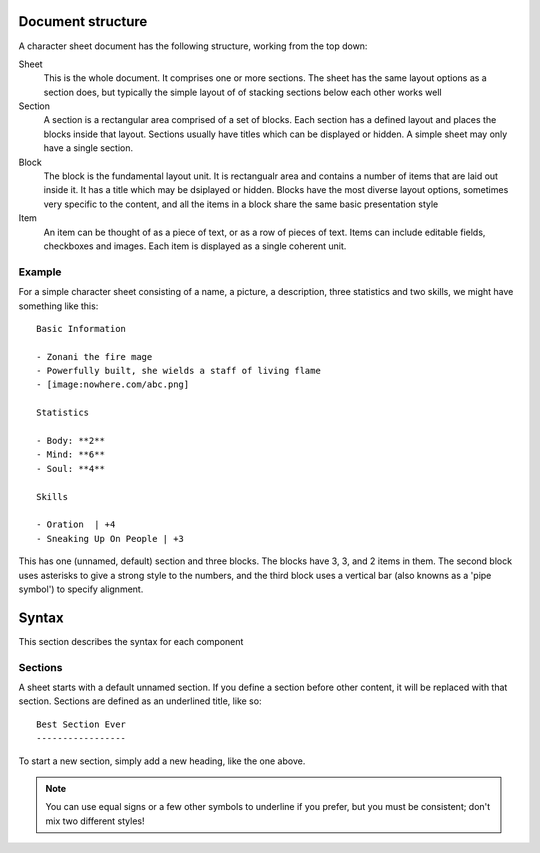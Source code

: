 Document structure
==================

A character sheet document has the following structure, working from the top down:

Sheet
    This is the whole document. It comprises one or more sections.
    The sheet has the same layout options as a section does, but typically the simple
    layout of of stacking sections below each other works well
Section
    A section is a rectangular area comprised of a set of blocks.
    Each section has a defined layout and places the blocks inside that layout.
    Sections usually have titles which can be displayed or hidden.
    A simple sheet may only have a single section.
Block
    The block is the fundamental layout unit. It is rectangualr area and contains a
    number of items that are laid out inside it. It has a title which may be dsiplayed or hidden.
    Blocks have the most diverse layout options, sometimes very specific to the content,
    and all the items in a block share the same basic presentation style
Item
    An item can be thought of as a piece of text, or as a row of pieces of text.
    Items can include editable fields, checkboxes and images.
    Each item is displayed as a single coherent unit.

Example
-------

For a simple character sheet consisting of a name, a picture, a description, three statistics and two skills,
we might have something like this::

    Basic Information

    - Zonani the fire mage
    - Powerfully built, she wields a staff of living flame
    - [image:nowhere.com/abc.png]

    Statistics

    - Body: **2**
    - Mind: **6**
    - Soul: **4**

    Skills

    - Oration  | +4
    - Sneaking Up On People | +3

This has one (unnamed, default) section and three blocks. The blocks have 3, 3, and 2 items in them.
The second block uses asterisks to give a strong style to the numbers, and the third block uses a vertical
bar (also knowns as a 'pipe symbol') to specify alignment.


Syntax
======

This section describes the syntax for each component


Sections
--------

A sheet starts with a default unnamed section. If you define a section before other content, it will be
replaced with that section. Sections are defined as an underlined title, like so::

    Best Section Ever
    -----------------

To start a new section, simply add a new heading, like the one above.

.. note:: You can use equal signs or a few other symbols to underline if you prefer,
          but you must be consistent; don't mix two different styles!

